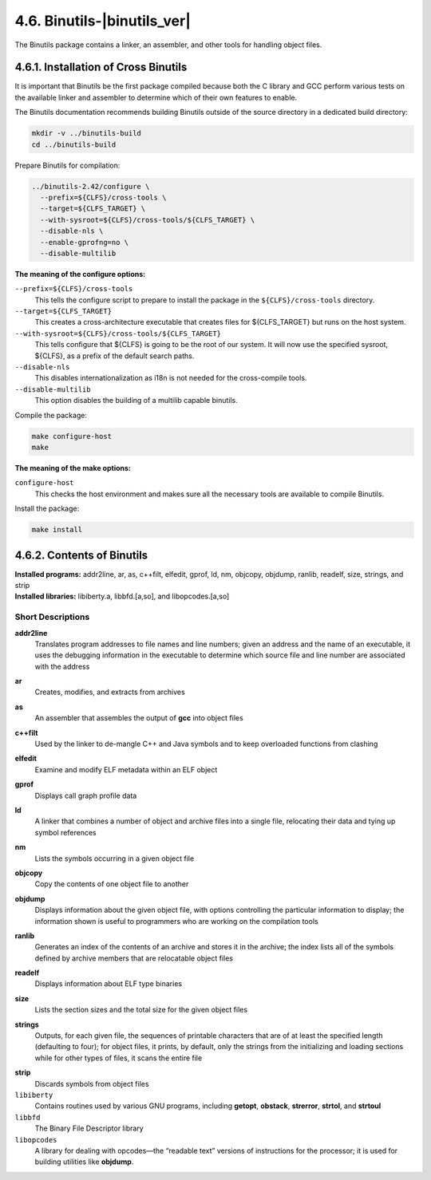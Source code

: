 4.6. Binutils-|binutils_ver|
============================

The Binutils package contains a linker, an assembler, and other tools for handling object files.

4.6.1. Installation of Cross Binutils
-------------------------------------

It is important that Binutils be the first package compiled because both the C library and GCC perform various tests on the available linker
and assembler to determine which of their own features to enable.

The Binutils documentation recommends building Binutils outside of the source directory in a dedicated build directory: 

.. code-block:: shell

    mkdir -v ../binutils-build
    cd ../binutils-build

Prepare Binutils for compilation: 

.. code-block:: shell

  ../binutils-2.42/configure \
    --prefix=${CLFS}/cross-tools \
    --target=${CLFS_TARGET} \
    --with-sysroot=${CLFS}/cross-tools/${CLFS_TARGET} \
    --disable-nls \
    --enable-gprofng=no \
    --disable-multilib



**The meaning of the configure options:**

``--prefix=${CLFS}/cross-tools``
  This tells the configure script to prepare to install the package in the ``${CLFS}/cross-tools`` directory.

``--target=${CLFS_TARGET}``
  This creates a cross-architecture executable that creates files for ${CLFS_TARGET} but runs on the host system.
  
``--with-sysroot=${CLFS}/cross-tools/${CLFS_TARGET}``
  This tells configure that ${CLFS} is going to be the root of our system. It will now use the specified sysroot, ${CLFS}, as a prefix of the default search paths.

``--disable-nls``
  This disables internationalization as i18n is not needed for the cross-compile tools.

``--disable-multilib``
  This option disables the building of a multilib capable binutils.


Compile the package:

.. code-block:: shell
  
  make configure-host
  make

**The meaning of the make options:**

``configure-host``
    This checks the host environment and makes sure all the necessary tools are available to compile Binutils.

Install the package:

.. code-block:: shell
  
  make install


4.6.2. Contents of Binutils
---------------------------

.. .. parsed-literal::

| **Installed programs:**    addr2line, ar, as, c++filt, elfedit, gprof, ld, nm, objcopy, objdump, ranlib, readelf, size, strings, and strip
| **Installed libraries:**   libiberty.a, libbfd.[a,so], and libopcodes.[a,so]


Short Descriptions
~~~~~~~~~~~~~~~~~~

.. _addr2line:

**addr2line**
  Translates program addresses to file names and line numbers; given an address and the name of an executable, 
  it uses the debugging information in the executable to determine which source file and line number are associated
  with the address

.. _ar:

**ar**
  Creates, modifies, and extracts from archives

.. _as:

**as**
  An assembler that assembles the output of **gcc** into object files

.. _c++filt:

**c++filt**
  Used by the linker to de-mangle C++ and Java symbols and to keep overloaded functions from clashing

.. _elfedit:

**elfedit**
  Examine and modify ELF metadata within an ELF object

.. _gprof:

**gprof**
  Displays call graph profile data

.. _ld:

**ld**
  A linker that combines a number of object and archive files into a single file, relocating their data and tying up symbol references

.. _nm:

**nm**
  Lists the symbols occurring in a given object file

.. _objcopy:

**objcopy**
  Copy the contents of one object file to another

.. _objdump:

**objdump**
  Displays information about the given object file, with options controlling the particular information to display; the information shown is useful to programmers who are working on the compilation tools

.. _ranlib:

**ranlib**
  Generates an index of the contents of an archive and stores it in the archive; the index lists all of the symbols defined by archive members that are relocatable object files

.. _readelf:

**readelf**
  Displays information about ELF type binaries

.. _size:

**size**
  Lists the section sizes and the total size for the given object files

.. _strings:  

**strings**
  Outputs, for each given file, the sequences of printable characters that are of at least the specified length (defaulting to four); for object files, it prints, by default, only the strings from the initializing and loading sections while for other types of files, it scans the entire file

.. _strip:  

**strip**
  Discards symbols from object files

``libiberty``
  Contains routines used by various GNU programs, including **getopt**, **obstack**, **strerror**, **strtol**, and **strtoul**

``libbfd``
  The Binary File Descriptor library

``libopcodes``
  A library for dealing with opcodes—the “readable text” versions of instructions for the processor; it is used for building utilities like **objdump**. 

